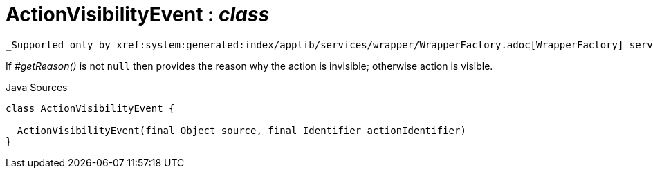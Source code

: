= ActionVisibilityEvent : _class_
:Notice: Licensed to the Apache Software Foundation (ASF) under one or more contributor license agreements. See the NOTICE file distributed with this work for additional information regarding copyright ownership. The ASF licenses this file to you under the Apache License, Version 2.0 (the "License"); you may not use this file except in compliance with the License. You may obtain a copy of the License at. http://www.apache.org/licenses/LICENSE-2.0 . Unless required by applicable law or agreed to in writing, software distributed under the License is distributed on an "AS IS" BASIS, WITHOUT WARRANTIES OR  CONDITIONS OF ANY KIND, either express or implied. See the License for the specific language governing permissions and limitations under the License.

 _Supported only by xref:system:generated:index/applib/services/wrapper/WrapperFactory.adoc[WrapperFactory] service,_ represents a check as to whether an action is visible or has been hidden.

If _#getReason()_ is not `null` then provides the reason why the action is invisible; otherwise action is visible.

.Java Sources
[source,java]
----
class ActionVisibilityEvent {

  ActionVisibilityEvent(final Object source, final Identifier actionIdentifier)
}
----

